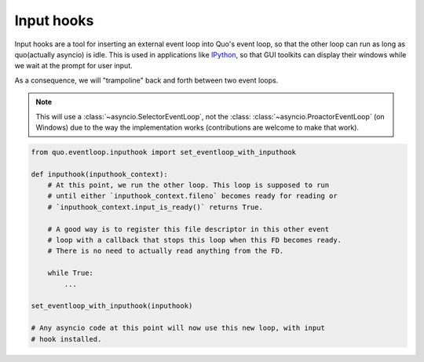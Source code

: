 .. _input_hooks:


Input hooks
===========

Input hooks are a tool for inserting an external event loop into Quo's event loop, so that the other loop can run as long as quo(actually asyncio) is idle. This is used in applications like
`IPython <https://ipython.org/>`_, so that GUI toolkits can display their
windows while we wait at the prompt for user input.

As a consequence, we will "trampoline" back and forth between two event loops.

.. note::

    This will use a :class:`~asyncio.SelectorEventLoop`, not the :class:
    :class:`~asyncio.ProactorEventLoop` (on Windows) due to the way the
    implementation works (contributions are welcome to make that work).


.. code:: python

    from quo.eventloop.inputhook import set_eventloop_with_inputhook

    def inputhook(inputhook_context):
        # At this point, we run the other loop. This loop is supposed to run
        # until either `inputhook_context.fileno` becomes ready for reading or
        # `inputhook_context.input_is_ready()` returns True.

        # A good way is to register this file descriptor in this other event
        # loop with a callback that stops this loop when this FD becomes ready.
        # There is no need to actually read anything from the FD.

        while True:
            ...

    set_eventloop_with_inputhook(inputhook)

    # Any asyncio code at this point will now use this new loop, with input
    # hook installed.
